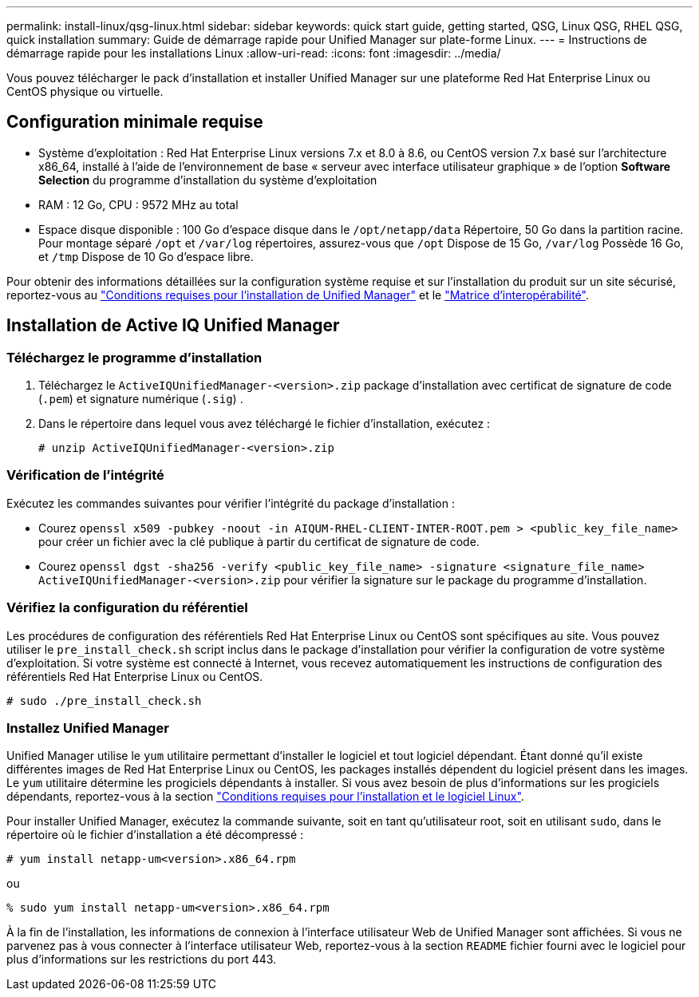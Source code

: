 ---
permalink: install-linux/qsg-linux.html 
sidebar: sidebar 
keywords: quick start guide, getting started, QSG, Linux QSG, RHEL QSG, quick installation 
summary: Guide de démarrage rapide pour Unified Manager sur plate-forme Linux. 
---
= Instructions de démarrage rapide pour les installations Linux
:allow-uri-read: 
:icons: font
:imagesdir: ../media/


[role="lead"]
Vous pouvez télécharger le pack d'installation et installer Unified Manager sur une plateforme Red Hat Enterprise Linux ou CentOS physique ou virtuelle.



== Configuration minimale requise

* Système d'exploitation : Red Hat Enterprise Linux versions 7.x et 8.0 à 8.6, ou CentOS version 7.x basé sur l'architecture x86_64, installé à l'aide de l'environnement de base « serveur avec interface utilisateur graphique » de l'option *Software Selection* du programme d'installation du système d'exploitation
* RAM : 12 Go, CPU : 9572 MHz au total
* Espace disque disponible : 100 Go d'espace disque dans le `/opt/netapp/data` Répertoire, 50 Go dans la partition racine. Pour montage séparé `/opt` et `/var/log` répertoires, assurez-vous que `/opt` Dispose de 15 Go, `/var/log` Possède 16 Go, et `/tmp` Dispose de 10 Go d'espace libre.


Pour obtenir des informations détaillées sur la configuration système requise et sur l'installation du produit sur un site sécurisé, reportez-vous au link:../install-linux/concept_requirements_for_install_unified_manager.html["Conditions requises pour l'installation de Unified Manager"] et le link:http://mysupport.netapp.com/matrix["Matrice d'interopérabilité"].



== Installation de Active IQ Unified Manager



=== Téléchargez le programme d'installation

. Téléchargez le `ActiveIQUnifiedManager-<version>.zip` package d'installation avec certificat de signature de code (`.pem`) et signature numérique (`.sig`) .
. Dans le répertoire dans lequel vous avez téléchargé le fichier d'installation, exécutez :
+
`# unzip ActiveIQUnifiedManager-<version>.zip`





=== Vérification de l'intégrité

Exécutez les commandes suivantes pour vérifier l'intégrité du package d'installation :

* Courez `openssl x509 -pubkey -noout -in AIQUM-RHEL-CLIENT-INTER-ROOT.pem > <public_key_file_name>` pour créer un fichier avec la clé publique à partir du certificat de signature de code.
* Courez `openssl dgst -sha256 -verify <public_key_file_name> -signature <signature_file_name> ActiveIQUnifiedManager-<version>.zip` pour vérifier la signature sur le package du programme d'installation.




=== Vérifiez la configuration du référentiel

Les procédures de configuration des référentiels Red Hat Enterprise Linux ou CentOS sont spécifiques au site. Vous pouvez utiliser le `pre_install_check.sh` script inclus dans le package d'installation pour vérifier la configuration de votre système d'exploitation. Si votre système est connecté à Internet, vous recevez automatiquement les instructions de configuration des référentiels Red Hat Enterprise Linux ou CentOS.

`# sudo ./pre_install_check.sh`



=== Installez Unified Manager

Unified Manager utilise le `yum` utilitaire permettant d'installer le logiciel et tout logiciel dépendant. Étant donné qu'il existe différentes images de Red Hat Enterprise Linux ou CentOS, les packages installés dépendent du logiciel présent dans les images. Le `yum` utilitaire détermine les progiciels dépendants à installer. Si vous avez besoin de plus d'informations sur les progiciels dépendants, reportez-vous à la section link:../install-linux/reference_red_hat_and_centos_software_and_installation_requirements.html["Conditions requises pour l'installation et le logiciel Linux"].

Pour installer Unified Manager, exécutez la commande suivante, soit en tant qu'utilisateur root, soit en utilisant `sudo`, dans le répertoire où le fichier d'installation a été décompressé :

`# yum install netapp-um<version>.x86_64.rpm`

ou

`% sudo yum install netapp-um<version>.x86_64.rpm`

À la fin de l'installation, les informations de connexion à l'interface utilisateur Web de Unified Manager sont affichées. Si vous ne parvenez pas à vous connecter à l'interface utilisateur Web, reportez-vous à la section `README` fichier fourni avec le logiciel pour plus d'informations sur les restrictions du port 443.
